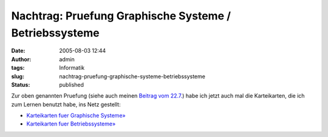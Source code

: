 Nachtrag: Pruefung Graphische Systeme / Betriebssysteme
#######################################################
:date: 2005-08-03 12:44
:author: admin
:tags: Informatik
:slug: nachtrag-pruefung-graphische-systeme-betriebssysteme
:status: published

Zur oben genannten Pruefung (siehe auch meinen `Beitrag vom
22.7. <http://pintman.blogspot.com/2005/07/10.html>`__) habe ich jetzt
auch mal die Karteikarten, die ich zum Lernen benutzt habe, ins Netz
gestellt:

-  `Karteikarten fuer Graphische
   Systeme» <http://flickr.com/photos/pintman/tags/graphischesysteme/>`__
-  `Karteikarten fuer
   Betriebssysteme» <http://flickr.com/photos/pintman/tags/betriebssysteme/>`__
